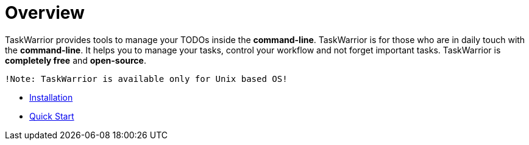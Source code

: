 [[included-file-template-1]]
= Overview

TaskWarrior provides tools to manage your TODOs inside the *command-line*. TaskWarrior is for those who are in daily touch with the *command-line*. It helps  you to manage your tasks, control your workflow and not forget important tasks. TaskWarrior is *completely free* and *open-source*.

....
!Note: TaskWarrior is available only for Unix based OS!
....

* xref:installation[Installation]
* xref:quick-start[Quick Start]
